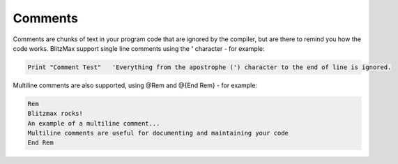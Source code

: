 ========
Comments
========
Comments are chunks of text in your program code that are ignored by the compiler, but are there to remind you how the code works.
BlitzMax support single line comments using the **'** character - for example:
 
.. code-block:: blitzmax
	 
	Print "Comment Test"   'Everything from the apostrophe (') character to the end of line is ignored.
 
Multiline comments are also supported, using @Rem and @{End Rem} - for example:
 
.. code-block:: blitzmax
	 
	Rem
	Blitzmax rocks!
	An example of a multiline comment...
	Multiline comments are useful for documenting and maintaining your code
	End Rem
 
